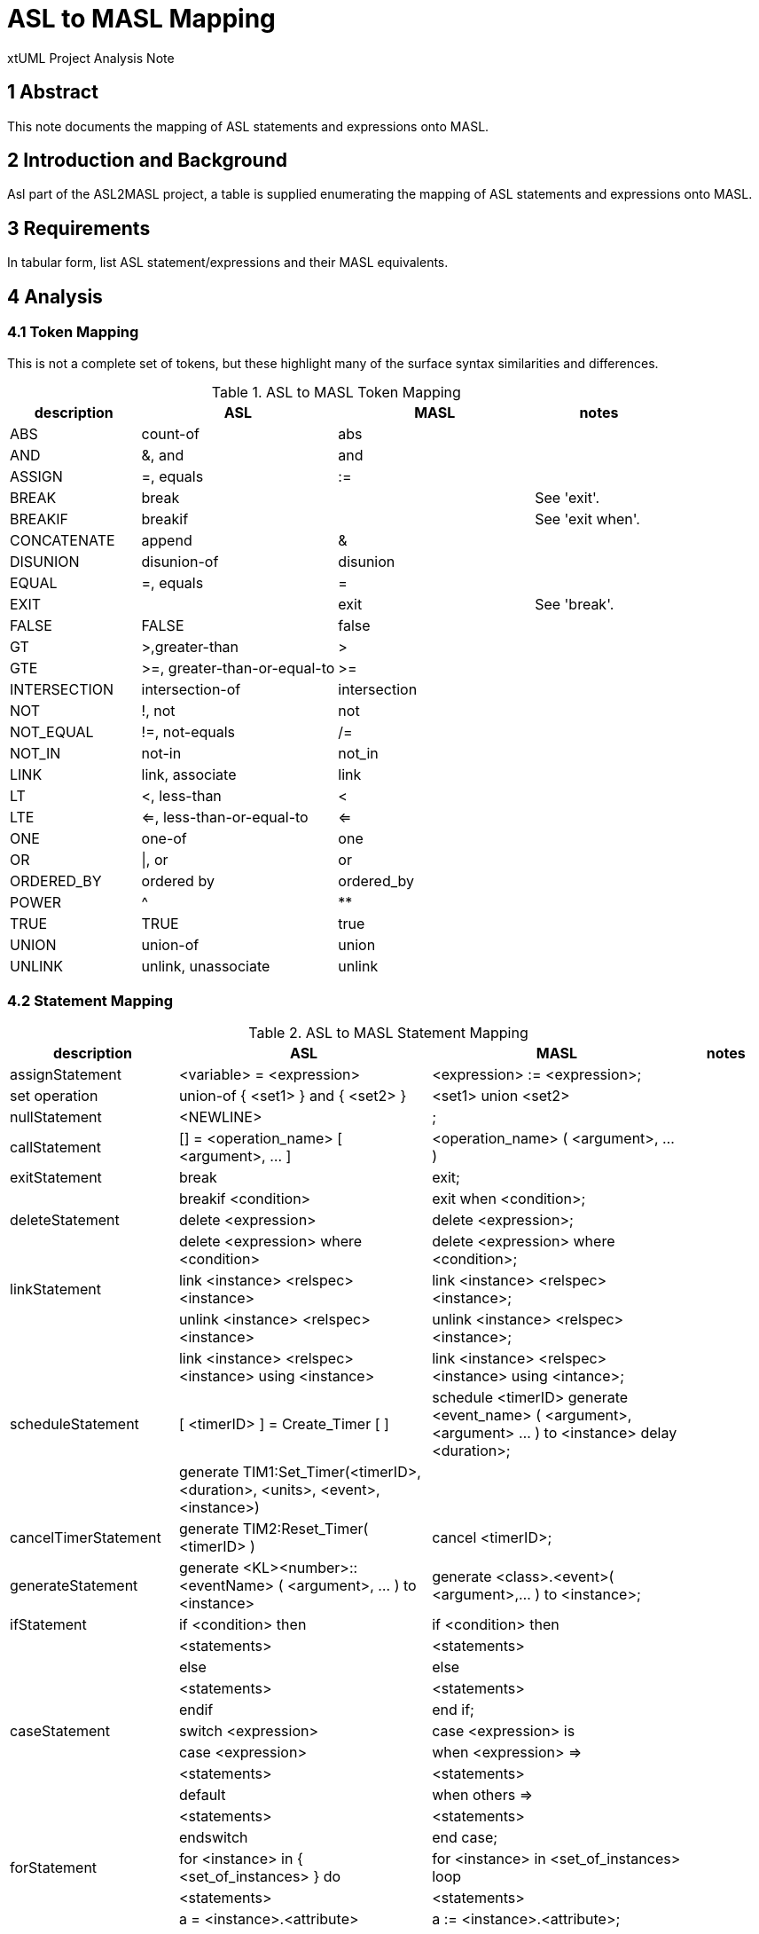 = ASL to MASL Mapping

xtUML Project Analysis Note

== 1 Abstract

This note documents the mapping of ASL statements and expressions onto MASL.

== 2 Introduction and Background

Asl part of the ASL2MASL project, a table is supplied enumerating the
mapping of ASL statements and expressions onto MASL.

== 3 Requirements

In tabular form, list ASL statement/expressions and their MASL
equivalents.

== 4 Analysis

=== 4.1 Token Mapping

This is not a complete set of tokens, but these highlight many of the
surface syntax similarities and differences.

.ASL to MASL Token Mapping
[cols="2,3a,3a,2",options="header"]
|===
| description  | ASL                          | MASL         | notes
| ABS          | count-of                     | abs          |
| AND          | &, and                       | and          |
| ASSIGN       | =, equals                    | :=           |
| BREAK        | break                        |              | See 'exit'.
| BREAKIF      | breakif                      |              | See 'exit when'.
| CONCATENATE  | append                       | &            |
| DISUNION     | disunion-of                  | disunion     |
| EQUAL        | =, equals                    | =            |
| EXIT         |                              | exit         | See 'break'.
| FALSE        | FALSE                        | false        |
| GT           | >,greater-than               | >            |
| GTE          | >=, greater-than-or-equal-to | >=           |
| INTERSECTION | intersection-of              | intersection |
| NOT          | !, not                       | not          |
| NOT_EQUAL    | !=, not-equals               | /=           |
| NOT_IN       | not-in                       | not_in       |
| LINK         | link, associate              | link         |
| LT           | <, less-than                 | <            |
| LTE          | <=, less-than-or-equal-to    | <=           |
| ONE          | one-of                       | one          |
| OR           | \|, or                       | or           |
| ORDERED_BY   | ordered by                   | ordered_by   |
| POWER        | ^                            | **           |
| TRUE         | TRUE                         | true         |
| UNION        | union-of                     | union        |
| UNLINK       | unlink, unassociate          | unlink       |
|===

=== 4.2 Statement Mapping

.ASL to MASL Statement Mapping
[cols="2,3a,3a,1",options="header"]
|===
| description            | ASL                                                   | MASL                                                  | notes
| assignStatement        | <variable> = <expression>                             | <expression> := <expression>;                         |
| set operation          | union-of { <set1> } and { <set2> }                    | <set1> union <set2>                                   |
| nullStatement          | <NEWLINE>                                             | ;                                                     |
| callStatement          | [] = <operation_name> [ <argument>, ... ]             | <operation_name> ( <argument>, ... )                  |
| exitStatement          | break                                                 | exit;                                                 |
|                        | breakif <condition>                                   | exit when <condition>;                                |
| deleteStatement        | delete <expression>                                   | delete <expression>;                                  |
|                        | delete <expression> where <condition>                 | delete <expression> where <condition>;                |
| linkStatement          | link <instance> <relspec> <instance>                  | link <instance> <relspec> <instance>;                 |
|                        | unlink <instance> <relspec> <instance>                | unlink <instance> <relspec> <instance>;               |
|                        | link <instance> <relspec> <instance> using <instance> | link <instance> <relspec> <instance> using <intance>; |
| scheduleStatement      | [ <timerID> ] = Create_Timer [ ]                      | schedule <timerID> generate <event_name> ( <argument>, <argument> ... ) to <instance> delay <duration>; |
|                        | generate TIM1:Set_Timer(<timerID>, <duration>, <units>, <event>, <instance>) |                                |
| cancelTimerStatement   | generate TIM2:Reset_Timer( <timerID> )                | cancel <timerID>;                                     |
| generateStatement      | generate <KL><number>::<eventName> ( <argument>, ... ) to <instance> | generate <class>.<event>( <argument>,... ) to <instance>; |
| ifStatement            | if <condition> then                                   | if <condition> then                                   |
|                        |   <statements>                                        |   <statements>                                        |
|                        | else                                                  | else                                                  |
|                        |   <statements>                                        |   <statements>                                        |
|                        | endif                                                 | end if;                                               |
| caseStatement          | switch <expression>                                   | case <expression> is                                  |
|                        |   case <expression>                                   |   when <expression> =>                                |
|                        |     <statements>                                      |     <statements>                                      |
|                        |   default                                             |   when others  =>                                     |
|                        |     <statements>                                      |     <statements>                                      |
|                        | endswitch                                             | end case;                                             |
| forStatement           | for <instance> in { <set_of_instances> } do           | for <instance> in <set_of_instances> loop             |
|                        |   <statements>                                        |   <statements>                                        |
|                        |   a = <instance>.<attribute>                          |   a := <instance>.<attribute>;                        |
|                        | endfor                                                | end loop;                                             |
|                        | for [ <field1>, ... ] in { <set_of_structures> } do   | for <uniquestructurename> in <structures> loop        | Note differences for structures.
|                        |   <statements>                                        |   <statements>                                        |
|                        |   a = <field1>                                        |   a := <uniquestructurename>.<field1>;                | Note field scoping.
|                        | endfor                                                | end loop;                                             |
| whileStatement         | loop                                                  | while ( true ) loop                                   |
|                        |   <statements>                                        |   <statements>                                        |
|                        |   break                                               |   exit;                                               |
|                        |   <statements>                                        |   <statements>                                        |
|                        |   breakif <condition>                                 |   exit when <condition>;                              |
|                        | endloop                                               | end loop;                                             |
| structureInstantiation | { <empty_set_of_structures> } is <structuretyperef>   |                                                       | Add variable definition to code block.
| structureAssembly      | append [ <field1>, ... ] to { <set_of_structures> }   | <set_of_structures> := <set_of_structures> & <seq>;   | roughly
| startDomainContext     | $USE <domainkeyletters>                               |                                                       |
| endDomainContext       | $ENDUSE                                               |                                                       |
| description            | #$DESCRIPTION                                         |                                                       |
|                        |   <text>                                              |                                                       |
|                        | #$END_DESCRIPTION                                     |                                                       |
| AdaInline              | #$ADA_INLINE                                          |                                                       |
|                        |   <Ada code>                                          |                                                       |
|                        | #$END_ADAINLINE                                       |                                                       |
| Inline                 | $INLINE                                               |                                                       |
|                        |   <code>                                              |                                                       |
|                        | $ENDINLINE                                            |                                                       |
|===

=== 4.3 Expression Mapping

== 5 Document References

. [[dr-1]] https://support.onefact.net/issues/12575[12575 - ASL to MASL Mapping Document]

---

This work is licensed under the Creative Commons CC0 License

---
